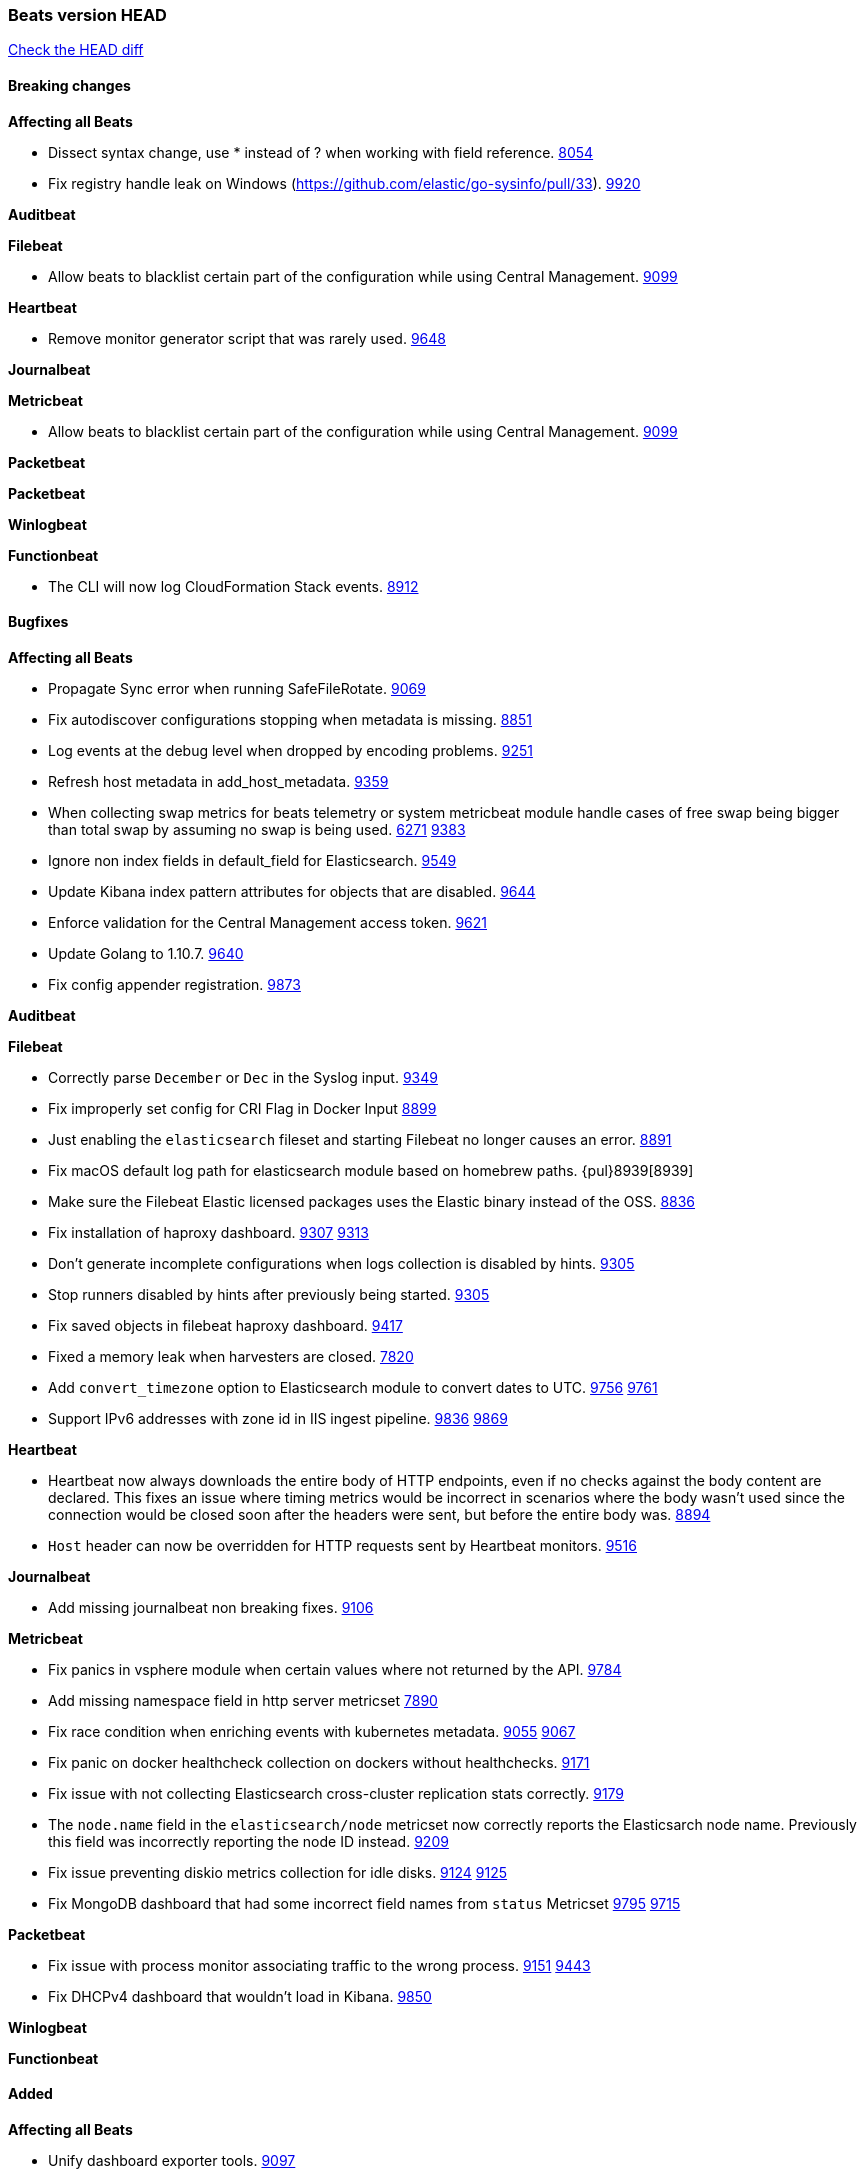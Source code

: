 // Use these for links to issue and pulls. Note issues and pulls redirect one to
// each other on Github, so don't worry too much on using the right prefix.
:issue: https://github.com/elastic/beats/issues/
:pull: https://github.com/elastic/beats/pull/

=== Beats version HEAD
https://github.com/elastic/beats/compare/v6.6.0...6.x[Check the HEAD diff]

==== Breaking changes

*Affecting all Beats*

- Dissect syntax change, use * instead of ? when working with field reference. {issue}8054[8054]
- Fix registry handle leak on Windows (https://github.com/elastic/go-sysinfo/pull/33). {pull}9920[9920]

*Auditbeat*

*Filebeat*

- Allow beats to blacklist certain part of the configuration while using Central Management. {pull}9099[9099]

*Heartbeat*

- Remove monitor generator script that was rarely used. {pull}9648[9648]

*Journalbeat*

*Metricbeat*

- Allow beats to blacklist certain part of the configuration while using Central Management. {pull}9099[9099]

*Packetbeat*

*Packetbeat*

*Winlogbeat*

*Functionbeat*

- The CLI will now log CloudFormation Stack events. {issue}8912[8912]

==== Bugfixes

*Affecting all Beats*

- Propagate Sync error when running SafeFileRotate. {pull}9069[9069]
- Fix autodiscover configurations stopping when metadata is missing. {pull}8851[8851]
- Log events at the debug level when dropped by encoding problems. {pull}9251[9251]
- Refresh host metadata in add_host_metadata. {pull}9359[9359]
- When collecting swap metrics for beats telemetry or system metricbeat module handle cases of free swap being bigger than total swap by assuming no swap is being used. {issue}6271[6271] {pull}9383[9383]
- Ignore non index fields in default_field for Elasticsearch. {pull}9549[9549]
- Update Kibana index pattern attributes for objects that are disabled. {pull}9644[9644]
- Enforce validation for the Central Management access token. {issue}9621[9621]
- Update Golang to 1.10.7. {pull}9640[9640]
- Fix config appender registration. {pull}9873[9873]

*Auditbeat*

*Filebeat*

- Correctly parse `December` or `Dec` in the Syslog input. {pull}9349[9349]
- Fix improperly set config for CRI Flag in Docker Input {pull}8899[8899]
- Just enabling the `elasticsearch` fileset and starting Filebeat no longer causes an error. {pull}8891[8891]
- Fix macOS default log path for elasticsearch module based on homebrew paths. {pul}8939[8939]
- Make sure the Filebeat Elastic licensed packages uses the Elastic binary instead of the OSS. {pull}8836[8836]
- Fix installation of haproxy dashboard. {issue}9307[9307] {pull}9313[9313]
- Don't generate incomplete configurations when logs collection is disabled by hints. {pull}9305[9305]
- Stop runners disabled by hints after previously being started. {pull}9305[9305]
- Fix saved objects in filebeat haproxy dashboard. {pull}9417[9417]
- Fixed a memory leak when harvesters are closed. {pull}7820[7820]
- Add `convert_timezone` option to Elasticsearch module to convert dates to UTC. {issue}9756[9756] {pull}9761[9761]
- Support IPv6 addresses with zone id in IIS ingest pipeline. {issue}9836[9836] {pull}9869[9869]

*Heartbeat*

- Heartbeat now always downloads the entire body of HTTP endpoints, even if no checks against the body content are declared. This fixes an issue where timing metrics would be incorrect in scenarios where the body wasn't used since the connection would be closed soon after the headers were sent, but before the entire body was. {pull}8894[8894]
- `Host` header can now be overridden for HTTP requests sent by Heartbeat monitors. {pull}9148[9516]

*Journalbeat*

- Add missing journalbeat non breaking fixes. {pull}9106[9106]

*Metricbeat*

- Fix panics in vsphere module when certain values where not returned by the API. {pull}9784[9784]
- Add missing namespace field in http server metricset {pull}7890[7890]
- Fix race condition when enriching events with kubernetes metadata. {issue}9055[9055] {issue}9067[9067]
- Fix panic on docker healthcheck collection on dockers without healthchecks. {pull}9171[9171]
- Fix issue with not collecting Elasticsearch cross-cluster replication stats correctly. {pull}9179[9179]
- The `node.name` field in the `elasticsearch/node` metricset now correctly reports the Elasticsarch node name. Previously this field was incorrectly reporting the node ID instead. {pull}9209[9209]
- Fix issue preventing diskio metrics collection for idle disks. {issue}9124[9124] {pull}9125[9125]
- Fix MongoDB dashboard that had some incorrect field names from `status` Metricset {pull}9795[9795] {issue}9715[9715]

*Packetbeat*

- Fix issue with process monitor associating traffic to the wrong process. {issue}9151[9151] {pull}9443[9443]
- Fix DHCPv4 dashboard that wouldn't load in Kibana. {issue}9850[9850]

*Winlogbeat*

*Functionbeat*

==== Added

*Affecting all Beats*

- Unify dashboard exporter tools. {pull}9097[9097]
- Dissect will now flag event on parsing error. {pull}8751[8751]
- Added the `redirect_stderr` option that allows panics to be logged to log files. {pull}8430[8430]
- Add cache.ttl to add_host_metadata. {pull}9359[9359]
- Add support for index lifecycle management (beta). {pull}7963[7963]
- Always include Pod UID as part of Pod metadata. {pull]9517[9517]
- Release Jolokia autodiscover as GA. {pull}9706[9706]

*Auditbeat*

- Add system module. {pull}9546[9546]

*Filebeat*

- Added `detect_null_bytes` selector to detect null bytes from a io.reader. {pull}9210[9210]
- Added `syslog_host` variable to HAProxy module to allow syslog listener to bind to configured host. {pull}9366[9366]
- Added support on Traefik for Common Log Format and Combined Log Format mixed which is the default Traefik format {issue}8015[8015] {issue}6111[6111] {pull}8768[8768].
- Allow to force CRI format parsing for better performance {pull}8424[8424]
- Add event.dataset to module events. {pull}9457[9457]
- Add field log.source.address and log.file.path to replace source. {pull}9435[9435]
- Add support for multi-core thread_id in postgresql module {issue}9156[9156] {pull}9482[9482]
- Added netflow input type that supports NetFlow v1, v5, v6, v7, v8, v9 and IPFIX. {issue}9399[9399]
- Support mysql 5.7.22 slowlog starting with time information. {issue}7892[7892] {pull}9647[9647]
- Add support for ssl_request_log in apache2 module. {issue}8088[8088] {pull}9833[9833]
- Add support for iis 7.5 log format. {issue}9753[9753] {pull}9967[9967]

*Heartbeat*
- Made monitors.d configuration part of the default config. {pull}9004[9004]

*Journalbeat*

- Add the ability to check against JSON HTTP bodies with conditions. {pull}8667[8667]
- Add cursor_seek_fallback option. {pull}9234[9234]

*Metricbeat*

- Collect custom cluster `display_name` in `elasticsearch/cluster_stats` metricset. {pull}8445[8445]
- Test etcd module with etcd 3.3. {pull}9068[9068]
- All `elasticsearch` metricsets now have module-level `cluster.id` and `cluster.name` fields. {pull}8770[8770] {pull}8771[8771] {pull}9164[9164] {pull}9165[9165] {pull}9166[9166] {pull}9168[9168]
- All `elasticsearch` node-level metricsets now have `node.id` and `node.name` fields. {pull}9168[9168] {pull}9209[9209]
- Add settings to disable docker and cgroup cpu metrics per core. {issue}9187[9187] {pull}9194[9194] {pull}9589[9589]
- The `elasticsearch/node` metricset now reports the Elasticsearch cluster UUID. {pull}8771[8771]
- Support GET requests in Jolokia module. {issue}8566[8566] {pull}9226[9226]
- Add freebsd support for the uptime metricset. {pull}9413[9413]
- Add `host.os.name` field to add_host_metadata processor. {issue}8948[8948] {pull}9405[9405]
- Add field `event.dataset` which is `{module}.{metricset).
- Add more TCP statuses to `socket_summary` metricset. {pull}9430[9430]
- Remove experimental tag from ceph metricsets. {pull}9708[9708]
- Add `key` metricset to the Redis module. {issue}9582[9582] {pull}9657[9657]

*Packetbeat*

*Winlogbeat*

*Functionbeat*

==== Deprecated

*Affecting all Beats*

*Filebeat*
- Deprecate field source. Will be replaced by log.source.address and log.file.path in 7.0. {pull}9435[9435]

*Heartbeat*

*Journalbeat*

*Metricbeat*

- Deprecate field `metricset.rtt`. Replaced by `event.duration` which is in nano instead of micro seconds.

*Packetbeat*

- Support new TLS version negotiation introduced in TLS 1.3. {issue}8647[8647].

*Winlogbeat*

*Functionbeat*

==== Known Issue

